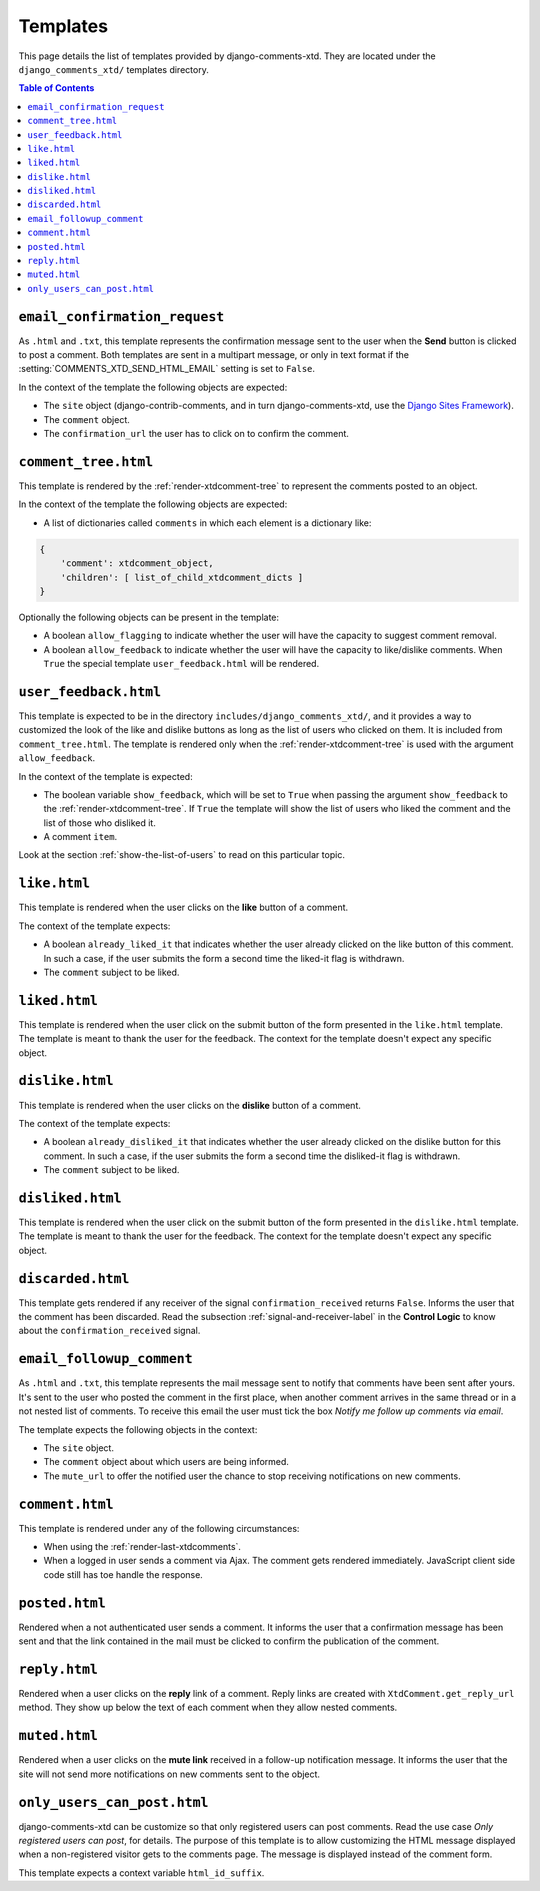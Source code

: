 .. _ref-templates:

=========
Templates
=========

This page details the list of templates provided by django-comments-xtd. They are located under the ``django_comments_xtd/`` templates directory.

.. contents:: Table of Contents
   :depth: 1
   :local:


.. index::
   single: email_confirmation_request
   pair: template; email_confirmation_request

``email_confirmation_request``
------------------------------

As ``.html`` and ``.txt``, this template represents the confirmation message sent to the user when the **Send** button is clicked to post a comment. Both templates are sent in a multipart message, or only in text format if the :setting:`COMMENTS_XTD_SEND_HTML_EMAIL` setting is set to ``False``.

In the context of the template the following objects are expected:

* The ``site`` object (django-contrib-comments, and in turn django-comments-xtd, use the `Django Sites Framework <https://docs.djangoproject.com/en/1.11/ref/contrib/sites/>`_).
* The ``comment`` object.
* The ``confirmation_url`` the user has to click on to confirm the comment.


.. index::
   single: comment_tree
   pair: template; comment_tree

``comment_tree.html``
---------------------

This template is rendered by the :ref:`render-xtdcomment-tree` to represent the comments posted to an object.

In the context of the template the following objects are expected:

* A list of dictionaries called ``comments`` in which each element is a dictionary like:

.. code-block:: python

    {
        'comment': xtdcomment_object,
        'children': [ list_of_child_xtdcomment_dicts ]
    }

Optionally the following objects can be present in the template:

* A boolean ``allow_flagging`` to indicate whether the user will have the
  capacity to suggest comment removal.
* A boolean ``allow_feedback`` to indicate whether the user will have the
  capacity to like/dislike comments. When ``True`` the special template
  ``user_feedback.html`` will be rendered.


.. index::
   single: comment_tree
   pair: template; comment_tree

``user_feedback.html``
----------------------

This template is expected to be in the directory ``includes/django_comments_xtd/``, and it provides a way to customized the look of the like and dislike buttons as long as the list of users who clicked on them. It is included from ``comment_tree.html``. The template is rendered only when the :ref:`render-xtdcomment-tree` is used with the argument ``allow_feedback``.

In the context of the template is expected:

* The boolean variable ``show_feedback``, which will be set to ``True`` when
  passing the argument ``show_feedback`` to the :ref:`render-xtdcomment-tree`.
  If ``True`` the template will show the list of users who liked the comment
  and the list of those who disliked it.
* A comment ``item``.

Look at the section :ref:`show-the-list-of-users` to read on this particular topic.


.. index::
   single: liked
   pair: template; liked

``like.html``
--------------

This template is rendered when the user clicks on the **like** button of a comment.

The context of the template expects:

* A boolean ``already_liked_it`` that indicates whether the user already
  clicked on the like button of this comment. In such a case, if the user
  submits the form a second time the liked-it flag is withdrawn.
* The ``comment`` subject to be liked.


.. index::
   single: liked
   pair: template; liked

``liked.html``
--------------

This template is rendered when the user click on the submit button of the form presented in the ``like.html`` template. The template is meant to thank the user for the feedback. The context for the template doesn't expect any specific object.


.. index::
   single: liked
   pair: template; liked

``dislike.html``
----------------

This template is rendered when the user clicks on the **dislike** button of a comment.

The context of the template expects:

* A boolean ``already_disliked_it`` that indicates whether the user already
  clicked on the dislike button for this comment. In such a case, if the user
  submits the form a second time the disliked-it flag is withdrawn.
* The ``comment`` subject to be liked.


.. index::
   single: liked
   pair: template; liked

``disliked.html``
-----------------

This template is rendered when the user click on the submit button of the form presented in the ``dislike.html`` template. The template is meant to thank the user for the feedback. The context for the template doesn't expect any specific object.


.. index::
   single: discarded
   pair: template; discarded

``discarded.html``
------------------

This template gets rendered if any receiver of the signal ``confirmation_received`` returns ``False``. Informs the user that the comment has been discarded. Read the subsection :ref:`signal-and-receiver-label` in the **Control Logic** to know about the ``confirmation_received`` signal.


.. index::
   single: email_followup_comment
   pair: template; email_followup_comment

``email_followup_comment``
--------------------------

As ``.html`` and ``.txt``, this template represents the mail message sent to notify that comments have been sent after yours. It's sent to the user who posted the comment in the first place, when another comment arrives in the same thread or in a not nested list of comments. To receive this email the user must tick the box *Notify me follow up comments via email*.

The template expects the following objects in the context:

* The ``site`` object.
* The ``comment`` object about which users are being informed.
* The ``mute_url`` to offer the notified user the chance to stop receiving
  notifications on new comments.


.. index::
   single: ajax
   pair: template; ajax

``comment.html``
----------------

This template is rendered under any of the following circumstances:

* When using the :ref:`render-last-xtdcomments`.
* When a logged in user sends a comment via Ajax. The comment gets rendered
  immediately. JavaScript client side code still has toe handle the response.


.. index::
   single: posted
   pair: template; posted

``posted.html``
---------------

Rendered when a not authenticated user sends a comment. It informs the user that a confirmation message has been sent and that the link contained in the mail must be clicked to confirm the publication of the comment.


.. index::
   single: reply
   pair: template; reply

``reply.html``
--------------

Rendered when a user clicks on the **reply** link of a comment. Reply links are created with ``XtdComment.get_reply_url`` method. They show up below the text of each comment when they allow nested comments.

.. index::
   single: muted
   pair: template; muted

``muted.html``
--------------

Rendered when a user clicks on the **mute link** received in a follow-up notification message. It informs the user that the site will not send more notifications on new comments sent to the object.


``only_users_can_post.html``
----------------------------

django-comments-xtd can be customize so that only registered users can post comments. Read the use case *Only registered users can post*, for details. The purpose of this template is to allow customizing the HTML message displayed when a non-registered visitor gets to the comments page. The message is displayed instead of the comment form.

This template expects a context variable ``html_id_suffix``.